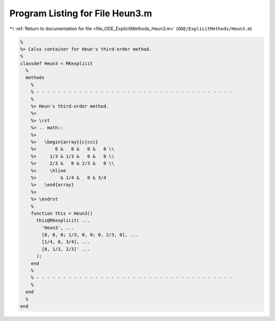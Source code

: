 
.. _program_listing_file_ODE_ExplicitMethods_Heun3.m:

Program Listing for File Heun3.m
================================

|exhale_lsh| :ref:`Return to documentation for file <file_ODE_ExplicitMethods_Heun3.m>` (``ODE/ExplicitMethods/Heun3.m``)

.. |exhale_lsh| unicode:: U+021B0 .. UPWARDS ARROW WITH TIP LEFTWARDS

.. code-block:: MATLAB

   %
   %> Calss container for Heun's third-order method.
   %
   classdef Heun3 < RKexplicit
     %
     methods
       %
       % - - - - - - - - - - - - - - - - - - - - - - - - - - - - - - - - - - - - -
       %
       %> Heun's third-order method.
       %>
       %> \rst
       %> .. math::
       %>
       %>   \begin{array}{c|ccc}
       %>       0 &   0 &   0 &   0 \\
       %>     1/3 & 1/3 &   0 &   0 \\
       %>     2/3 &   0 & 2/3 &   0 \\
       %>     \hline
       %>         & 1/4 &   0 & 3/4
       %>   \end{array}
       %>
       %> \endrst
       %
       function this = Heun3()
         this@RKexplicit( ...
           'Heun3', ...
           [0, 0, 0; 1/3, 0, 0; 0, 2/3, 0], ...
           [1/4, 0, 3/4], ...
           [0, 1/3, 2/3]' ...
         );
       end
       %
       % - - - - - - - - - - - - - - - - - - - - - - - - - - - - - - - - - - - - -
       %
     end
     %
   end
